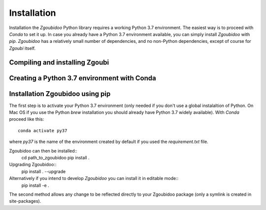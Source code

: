 Installation
============

Installation the `Zgoubidoo` Python library requires a working Python 3.7 environment. The easiest way is to proceed
with `Conda` to set it up. In case you already have a Python 3.7 environment available, you can simply install
`Zgoubidoo` with `pip`. `Zgoubidoo` has a relatively small number of dependencies, and no non-Python dependencies,
except of course for `Zgoubi` itself.

Compiling and installing Zgoubi
-------------------------------

Creating a Python 3.7 environment with Conda
--------------------------------------------


Installation Zgoubidoo using pip
--------------------------------
The first step is to activate your Python 3.7 environment (only needed if you don't use a global
instalaltion of Python. On Mac OS if you use the Python `brew` installation you should already have Python 3.7 widely
available). With `Conda` proceed like this::

    conda activate py37

where `py37` is the name of the environment created by default if you used the `requirement.txt` file.

Zgoubidoo can then be installed::
    cd path_to_zgoubidoo
    pip install .

Upgrading Zgoubidoo::
    pip install . --upgrade

Alternatively if you intend to develop `Zgoubidoo` you can install it in editable mode::
    pip install -e .

The second method allows any change to be reflected directly to your Zgoubidoo package (only a symlink is created in
site-packages).

